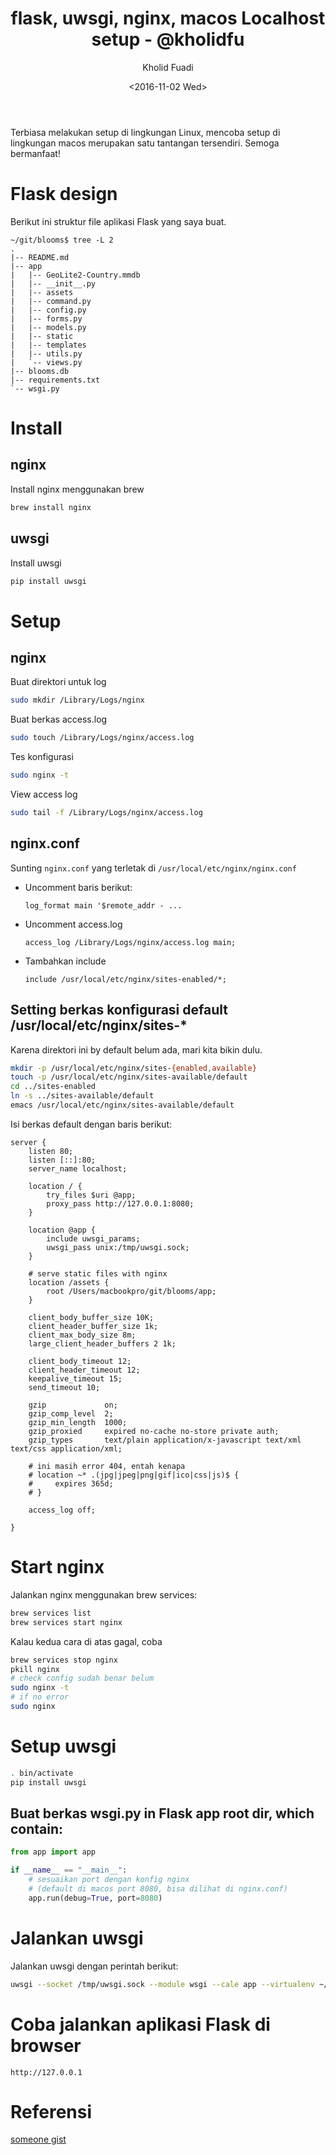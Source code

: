 #+TITLE: flask, uwsgi, nginx, macos Localhost setup - @kholidfu
#+AUTHOR: Kholid Fuadi
#+DATE: <2016-11-02 Wed>
#+HTML_HEAD: <link rel="stylesheet" type="text/css" href="../stylesheet.css" />
#+STARTUP: indent


Terbiasa melakukan setup di lingkungan Linux, mencoba setup di
lingkungan macos merupakan satu tantangan tersendiri. Semoga bermanfaat!

* Flask design
Berikut ini struktur file aplikasi Flask yang saya buat.
#+BEGIN_SRC text
  ~/git/blooms$ tree -L 2
  .
  |-- README.md
  |-- app
  |   |-- GeoLite2-Country.mmdb
  |   |-- __init__.py
  |   |-- assets
  |   |-- command.py
  |   |-- config.py
  |   |-- forms.py
  |   |-- models.py
  |   |-- static
  |   |-- templates
  |   |-- utils.py
  |   `-- views.py
  |-- blooms.db
  |-- requirements.txt
  `-- wsgi.py
#+END_SRC
* Install
** nginx
   Install nginx menggunakan brew
   #+BEGIN_SRC sh
     brew install nginx
   #+END_SRC

** uwsgi
   Install uwsgi
   #+BEGIN_SRC sh
     pip install uwsgi
   #+END_SRC

* Setup
** nginx
   Buat direktori untuk log
   #+BEGIN_SRC sh
     sudo mkdir /Library/Logs/nginx
   #+END_SRC
   Buat berkas access.log
   #+BEGIN_SRC sh
     sudo touch /Library/Logs/nginx/access.log
   #+END_SRC
   Tes konfigurasi
   #+BEGIN_SRC sh
     sudo nginx -t
   #+END_SRC
   View access log
   #+BEGIN_SRC sh
     sudo tail -f /Library/Logs/nginx/access.log
   #+END_SRC

** nginx.conf
   Sunting ~nginx.conf~ yang terletak di ~/usr/local/etc/nginx/nginx.conf~
- Uncomment baris berikut:
   #+BEGIN_SRC text
     log_format main '$remote_addr - ...
   #+END_SRC
- Uncomment access.log
  #+BEGIN_SRC text
    access_log /Library/Logs/nginx/access.log main;
  #+END_SRC
- Tambahkan include
  #+BEGIN_SRC text
    include /usr/local/etc/nginx/sites-enabled/*;
  #+END_SRC

** Setting berkas konfigurasi default /usr/local/etc/nginx/sites-*
   Karena direktori ini by default belum ada, mari kita bikin dulu.

   #+BEGIN_SRC sh
     mkdir -p /usr/local/etc/nginx/sites-{enabled,available}
     touch -p /usr/local/etc/nginx/sites-available/default
     cd ../sites-enabled
     ln -s ../sites-available/default
     emacs /usr/local/etc/nginx/sites-available/default
   #+END_SRC

   Isi berkas default dengan baris berikut:

   #+BEGIN_SRC text
     server {
         listen 80;
         listen [::]:80;
         server_name localhost;

         location / {
             try_files $uri @app;
             proxy_pass http://127.0.0.1:8080;
         }

         location @app {
             include uwsgi_params;
             uwsgi_pass unix:/tmp/uwsgi.sock;
         }
         
         # serve static files with nginx
         location /assets {
             root /Users/macbookpro/git/blooms/app;
         }

         client_body_buffer_size 10K;
         client_header_buffer_size 1k;
         client_max_body_size 8m;
         large_client_header_buffers 2 1k;

         client_body_timeout 12;
         client_header_timeout 12;
         keepalive_timeout 15;
         send_timeout 10;

         gzip             on;
         gzip_comp_level  2;
         gzip_min_length  1000;
         gzip_proxied     expired no-cache no-store private auth;
         gzip_types       text/plain application/x-javascript text/xml text/css application/xml;

         # ini masih error 404, entah kenapa
         # location ~* .(jpg|jpeg|png|gif|ico|css|js)$ {
         #     expires 365d;
         # }

         access_log off;

     }
   #+END_SRC

* Start nginx
  Jalankan nginx menggunakan brew services:

  #+BEGIN_SRC sh
    brew services list
    brew services start nginx
  #+END_SRC

  Kalau kedua cara di atas gagal, coba

  #+BEGIN_SRC sh
    brew services stop nginx
    pkill nginx
    # check config sudah benar belum
    sudo nginx -t
    # if no error
    sudo nginx
  #+END_SRC

* Setup uwsgi

  #+BEGIN_SRC sh
    . bin/activate
    pip install uwsgi
  #+END_SRC

** Buat berkas wsgi.py in Flask app root dir, which contain:

  #+BEGIN_SRC python
    from app import app

    if __name__ == "__main__":
        # sesuaikan port dengan konfig nginx
        # (default di macos port 8080, bisa dilihat di nginx.conf)
        app.run(debug=True, port=8080)
  #+END_SRC

* Jalankan uwsgi

  Jalankan uwsgi dengan perintah berikut:
  
  #+BEGIN_SRC sh
    uwsgi --socket /tmp/uwsgi.sock --module wsgi --cale app --virtualenv ~/git/blooms/ --chdir ~/git/blooms --chmod-socket=666
  #+END_SRC

* Coba jalankan aplikasi Flask di browser

  #+BEGIN_SRC text
    http://127.0.0.1
  #+END_SRC

* Referensi

  [[https://gist.github.com/jimothyGator/5436538][someone gist]]
